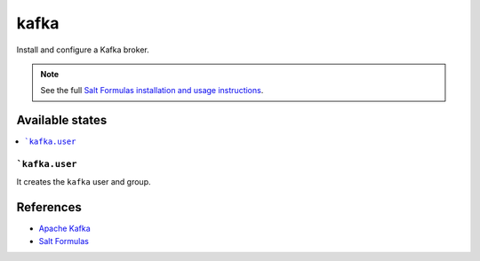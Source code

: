 =====
kafka
=====

Install and configure a Kafka broker.

.. note::

    See the full `Salt Formulas installation and usage instructions
    <http://docs.saltstack.com/en/latest/topics/development/conventions/formulas.html>`_.

Available states
================

.. contents::
    :local:

```kafka.user``
---------------

It creates the ``kafka`` user and group.

References
==========

-  `Apache Kafka <https://kafka.apache.org/>`__
-  `Salt Formulas <https://docs.saltstack.com/en/latest/topics/development/conventions/formulas.html>`__
